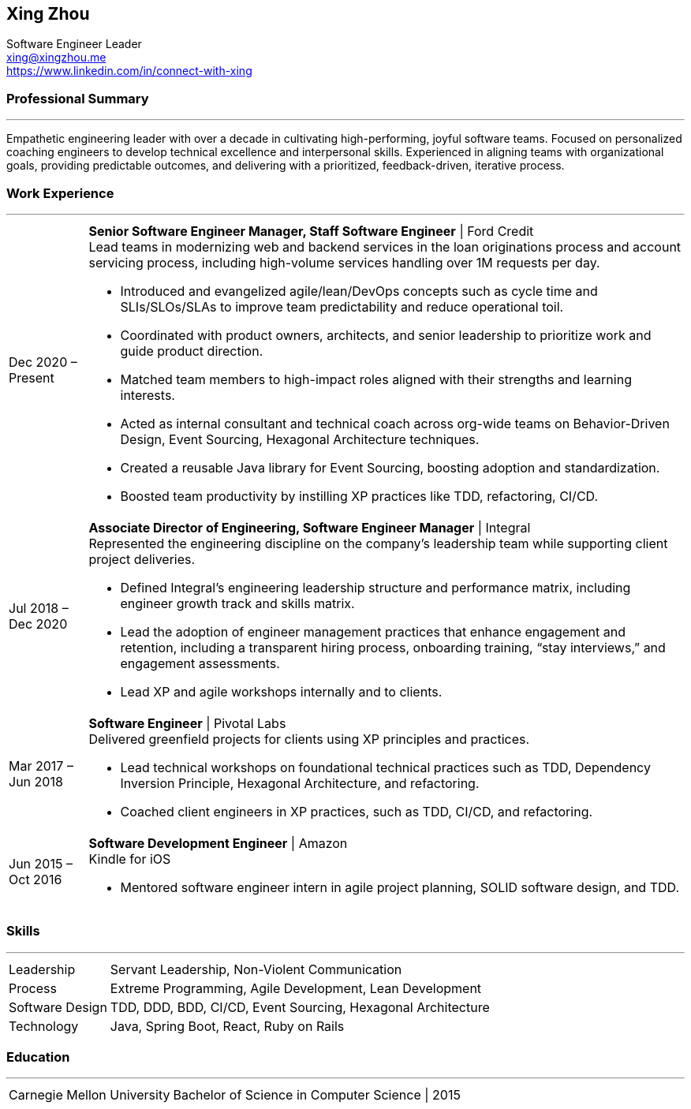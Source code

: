 :nofooter:

== Xing Zhou

Software Engineer Leader +
mailto:xing@xingzhou.me[xing@xingzhou.me] +
https://www.linkedin.com/in/connect-with-xing[https://www.linkedin.com/in/connect-with-xing]

[#professional-summary]
=== Professional Summary
'''
Empathetic engineering leader with over a decade in cultivating high-performing, joyful software teams. Focused on personalized coaching engineers to develop technical excellence and interpersonal skills. Experienced in aligning teams with organizational goals, providing predictable outcomes, and delivering with a prioritized, feedback-driven, iterative process.

[#work-experience]
=== Work Experience
'''
[horizontal]

Dec 2020 – Present :: *Senior Software Engineer Manager, Staff Software Engineer* | Ford Credit +
Lead teams in modernizing web and backend services in the loan originations process and account servicing process, including high-volume services handling over 1M requests per day.

* Introduced and evangelized agile/lean/DevOps concepts such as cycle time and SLIs/SLOs/SLAs to improve team predictability and reduce operational toil.
* Coordinated with product owners, architects, and senior leadership to prioritize work and guide product direction.
* Matched team members to high-impact roles aligned with their strengths and learning interests.
* Acted as internal consultant and technical coach across org-wide teams on Behavior-Driven Design, Event Sourcing, Hexagonal Architecture techniques.
* Created a reusable Java library for Event Sourcing, boosting adoption and standardization.
* Boosted team productivity by instilling XP practices like TDD, refactoring, CI/CD.

Jul 2018 – Dec 2020 :: *Associate Director of Engineering, Software Engineer Manager* | Integral +
Represented the engineering discipline on the company's leadership team while supporting client project deliveries.

* Defined Integral’s engineering leadership structure and performance matrix, including engineer growth track and skills matrix.
* Lead the adoption of engineer management practices that enhance engagement and retention, including a transparent hiring process, onboarding training, “stay interviews,” and engagement assessments.
* Lead XP and agile workshops internally and to clients.

Mar 2017 – Jun 2018 :: *Software Engineer* | Pivotal Labs +
Delivered greenfield projects for clients using XP principles and practices.

* Lead technical workshops on foundational technical practices such as TDD, Dependency Inversion Principle, Hexagonal Architecture, and refactoring.
* Coached client engineers in XP practices, such as TDD, CI/CD, and refactoring.

Jun 2015 – Oct 2016 :: *Software Development Engineer* | Amazon +
Kindle for iOS
* Mentored software engineer intern in agile project planning, SOLID software design, and TDD.

[#skills]
=== Skills
'''
[horizontal]

Leadership :: Servant Leadership, Non-Violent Communication
Process :: Extreme Programming, Agile Development, Lean Development
Software Design :: TDD, DDD, BDD, CI/CD, Event Sourcing, Hexagonal Architecture
Technology :: Java, Spring Boot, React, Ruby on Rails

[#education]
=== Education
'''
[horizontal]

Carnegie Mellon University :: Bachelor of Science in Computer Science | 2015
